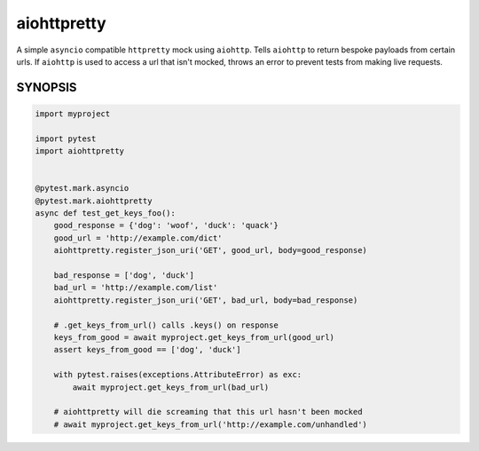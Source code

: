 ============
aiohttpretty
============

A simple ``asyncio`` compatible ``httpretty`` mock using ``aiohttp``. Tells ``aiohttp`` to return bespoke payloads from certain urls.  If ``aiohttp`` is used to access a url that isn't mocked, throws an error to prevent tests from making live requests.


SYNOPSIS
--------

.. code-block:: python

  import myproject

  import pytest
  import aiohttpretty


  @pytest.mark.asyncio
  @pytest.mark.aiohttpretty
  async def test_get_keys_foo():
      good_response = {'dog': 'woof', 'duck': 'quack'}
      good_url = 'http://example.com/dict'
      aiohttpretty.register_json_uri('GET', good_url, body=good_response)

      bad_response = ['dog', 'duck']
      bad_url = 'http://example.com/list'
      aiohttpretty.register_json_uri('GET', bad_url, body=bad_response)

      # .get_keys_from_url() calls .keys() on response
      keys_from_good = await myproject.get_keys_from_url(good_url)
      assert keys_from_good == ['dog', 'duck']

      with pytest.raises(exceptions.AttributeError) as exc:
          await myproject.get_keys_from_url(bad_url)

      # aiohttpretty will die screaming that this url hasn't been mocked
      # await myproject.get_keys_from_url('http://example.com/unhandled')

